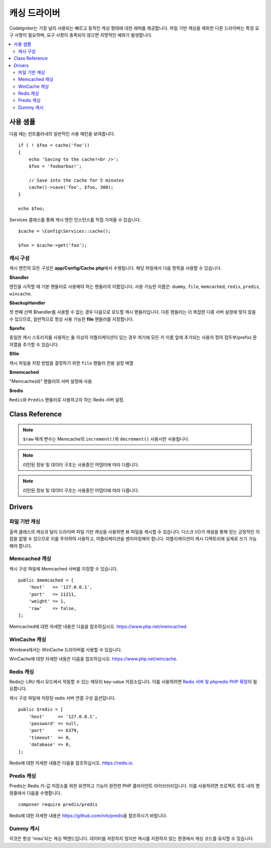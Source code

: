 #################
캐싱 드라이버
#################

CodeIgniter는 가장 널리 사용되는 빠르고 동적인 캐싱 형태에 대한 래퍼를 제공합니다.
파일 기반 캐싱을 제외한 다른 드라이버는 특정 요구 사항이 필요하며, 요구 사항이 충족되지 않으면 치명적인 예외가 발생합니다.

.. contents::
    :local:
    :depth: 2

*************
사용 샘플
*************

다음 예는 컨트롤러내의 일반적인 사용 패턴을 보여줍니다.

::

    if ( ! $foo = cache('foo'))
    {
        echo 'Saving to the cache!<br />';
        $foo = 'foobarbaz!';

        // Save into the cache for 5 minutes
        cache()->save('foo', $foo, 300);
    }

    echo $foo;

Services 클래스를 통해 캐시 엔진 인스턴스를 직접 가져올 수 있습니다.

::

    $cache = \Config\Services::cache();

    $foo = $cache->get('foo');

=====================
캐시 구성
=====================

캐시 엔진의 모든 구성은 **app/Config/Cache.php**\ 에서 수행됩니다.
해당 파일에서 다음 항목을 사용할 수 있습니다.

**$handler**

엔진을 시작할 때 기본 핸들러로 사용해야 하는 핸들러의 이름입니다.
사용 가능한 이름은: ``dummy``, ``file``, ``memcached``, ``redis``, ``predis``, ``wincache``.

**$backupHandler**

첫 번째 선택 $handler를 사용할 수 없는 경우 다음으로 로드할 캐시 핸들러입니다.
다른 핸들러는 더 복잡한 다중 서버 설정에 맞지 않을 수 있으므로, 일반적으로 항상 사용 가능한 **file** 핸들러를 지정합니다.

**$prefix**

동일한 캐시 스토리지를 사용하는 둘 이상의 어플리케이션이 있는 경우 여기에 모든 키 이름 앞에 추가되는 사용자 정의 접두부(prefix) 문자열을 추가할 수 있습니다.

**$file**

캐시 파일을 저장 방법을 결정하기 위한 ``file`` 핸들러 전용 설정 배열

**$memcached**

"Memcache(d)" 핸들러의 서버 설정에 사용.

**$redis**

``Redis``\ 와 ``Predis`` 핸들러로 사용하고자 하는 Redis 서버 설정.

***************
Class Reference
***************

.. php:method::  isSupported()

    :returns:    지원되는 경우 TRUE, 지원하지 않는 경우 FALSE
    :rtype:    bool

.. php:method::  get($key)
    :noindex:

    :param    string    $key: 캐시 아이템 이름
    :returns:    항목 값 또는 찾지 못한 경우 NULL
    :rtype:    mixed

    이 메소드는 캐시 저장소에서 항목을 가져 오려고 시도합니다.
    항목이 존재하지 않으면 NULL을 리턴합니다.

    Example::

        $foo = $cache->get('my_cached_item');

.. php:method::  save($key, $data[, $ttl = 60[, $raw = FALSE]])

    :param    string    $key: 캐시 아이템 이름
    :param    mixed    $data: 저장할 데이터
    :param    int    $ttl: 유효시간, 초 (기본값 60)
    :param    bool    $raw: 원시(raw) 값을 저장할지 여부
    :returns:    지원되는 경우 TRUE, 지원하지 않는 경우 FALSE
    :rtype:    bool

    항목을 캐시 저장소에 저장합니다.
    저장에 실패하면 FALSE를 리턴합니다.

    Example::

        $cache->save('cache_item_id', 'data_to_cache');

.. note:: ``$raw`` 매개 변수는 Memcache의 ``increment()``\ 와 ``decrement()`` 사용시만 사용됩니다.

.. php:method::  delete($key)
    :noindex:

    :param    string    $key: 캐시된 항목의 이름
    :returns:    지원되는 경우 TRUE, 지원하지 않는 경우 FALSE
    :rtype:    bool

    캐시 저장소에서 특정 항목을 삭제합니다.항
    목 삭제에 실패하면 FALSE를 리턴합니다.

    Example::

        $cache->delete('cache_item_id');

.. php:method::  increment($key[, $offset = 1])
    :noindex:

    :param    string    $key: Cache ID
    :param    int    $offset: 추가할 단계/값
    :returns:    성공시 새로운 값, 실패시 false
       :rtype:    mixed

    저장된 값의 증분을 수행합니다.

    Example::

        // 'iterator' has a value of 2

        $cache->increment('iterator'); // 'iterator' is now 3

        $cache->increment('iterator', 3); // 'iterator' is now 6

.. php:method::  decrement($key[, $offset = 1])
    :noindex:

    :param    string    $key: Cache ID
    :param    int    $offset: 줄일 단계/값
    :returns:    성공시 새로운 값, 실패시 false
    :rtype:    mixed

    저장된 값의 감소를 수행합니다.

    Example::

        // 'iterator' has a value of 6

        $cache->decrement('iterator'); // 'iterator' is now 5

        $cache->decrement('iterator', 2); // 'iterator' is now 3

.. php:method::  clean()

    :returns:    지원되는 경우 TRUE, 지원하지 않는 경우 FALSE
    :rtype:    bool

    전체 캐시를 '삭제' 합니다. 
    캐시 파일 삭제에 실패하면 FALSE를 리턴합니다.

    Example::

            $cache->clean();

.. php:method::  ⠀getCacheInfo()

    :returns:    전체 캐시 데이터베이스에 대한 정보
    :rtype:    mixed

    전체 캐시에 대한 정보를 리턴합니다.

    Example::

        var_dump($cache->⠀getCacheInfo());

.. note:: 리턴된 정보 및 데이터 구조는 사용중인 어댑터에 따라 다릅니다.

.. php:method::  getMetadata($key)

    :param    string    $key: 캐시 아이템 이름
    :returns:    캐시된 항목의 메타 데이터
    :rtype:    mixed

    캐시의 특정 항목에 대한 자세한 정보를 리턴합니다.

    Example::

        var_dump($cache->getMetadata('my_cached_item'));

.. note:: 리턴된 정보 및 데이터 구조는 사용중인 어댑터에 따라 다릅니다.

*******
Drivers
*******

==================
파일 기반 캐싱
==================

출력 클래스의 캐싱과 달리 드라이버 파일 기반 캐싱을 사용하면 뷰 파일을 캐시할 수 있습니다.
디스크 I/O가 캐슁을 통해 얻는 긍정적인 이점을 없앨 수 있으므로 이를 주의하여 사용하고, 어플리케이션을 벤치마킹해야 합니다.
어플리케이션이 캐시 디렉토리에 실제로 쓰기 가능해야 합니다.

=================
Memcached 캐싱
=================

캐시 구성 파일에 Memcached 서버를 지정할 수 있습니다. 

::

    public $memcached = [
        'host'   => '127.0.0.1',
        'port'   => 11211,
        'weight' => 1,
        'raw'    => false,
    ];

Memcached에 대한 자세한 내용은 다음을 참조하십시오.
`https://www.php.net/memcached <https://www.php.net/memcached>`_.

================
WinCache 캐싱
================

Windows에서는 WinCache 드라이버를 사용할 수 있습니다.

WinCache에 대한 자세한 내용은 다음을 참조하십시오.
`https://www.php.net/wincache <https://www.php.net/wincache>`_.

=============
Redis 캐싱
=============

Redis는 LRU 캐시 모드에서 작동할 수 있는 메모리 key-value 저장소입니다.
이를 사용하려면 `Redis 서버 및 phpredis PHP 확장 <https://github.com/phpredis/phpredis>`_\ 이 필요합니다.

캐시 구성 파일에 저장된 redis 서버 연결 구성 옵션입니다.

::

    public $redis = [
        'host'     => '127.0.0.1',
        'password' => null,
        'port'     => 6379,
        'timeout'  => 0,
        'database' => 0,
    ];

Redis에 대한 자세한 내용은 다음을 참조하십시오.
`https://redis.io <https://redis.io>`_.

==============
Predis 캐싱
==============

Predis는 Redis 키-값 저장소를 위한 유연하고 기능이 완전한 PHP 클라이언트 라이브러리입니다.
이를 사용하려면 프로젝트 루트 내의 명령줄에서 다음을 수행합니다.

::

    composer require predis/predis

Redis에 대한 자세한 내용은 `https://github.com/nrk/predis <https://github.com/nrk/predis>`_\ 을 참조하시기 바랍니다.

==============
Dummy 캐시
==============

이것은 항상 'miss'\ 되는 캐싱 백엔드입니다. 
데이터를 저장하지 않지만 캐시를 지원하지 않는 환경에서 캐싱 코드를 유지할 수 있습니다.